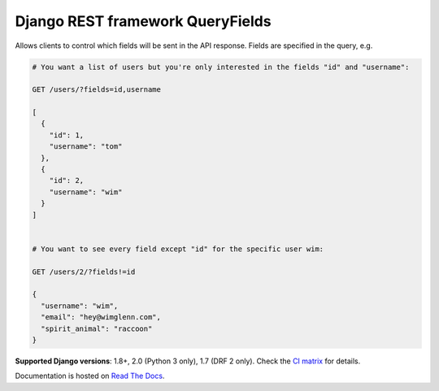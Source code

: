 Django REST framework QueryFields
=================================

|travis|_ |coveralls|_ |pypi|_ |womm|_

.. |travis| image:: https://travis-ci.org/wimglenn/djangorestframework-queryfields.svg?branch=master
.. _travis: https://travis-ci.org/wimglenn/djangorestframework-queryfields

.. |coveralls| image:: https://coveralls.io/repos/github/wimglenn/djangorestframework-queryfields/badge.svg?branch=master
.. _coveralls: https://coveralls.io/github/wimglenn/djangorestframework-queryfields?branch=master

.. |pypi| image:: https://img.shields.io/pypi/v/djangorestframework-queryfields.svg
.. _pypi: https://pypi.org/project/djangorestframework-queryfields

.. |womm| image:: https://cdn.rawgit.com/nikku/works-on-my-machine/v0.2.0/badge.svg
.. _womm: https://github.com/nikku/works-on-my-machine

Allows clients to control which fields will be sent in the API response.  Fields are specified in the query, e.g.

.. code-block:: 

    # You want a list of users but you're only interested in the fields "id" and "username":
    
    GET /users/?fields=id,username
    
    [
      {
        "id": 1,
        "username": "tom"
      },
      {
        "id": 2,
        "username": "wim"
      }
    ]

    
    # You want to see every field except "id" for the specific user wim:
    
    GET /users/2/?fields!=id
    
    {
      "username": "wim",
      "email": "hey@wimglenn.com",
      "spirit_animal": "raccoon"
    }

**Supported Django versions**: 1.8+, 2.0 (Python 3 only), 1.7 (DRF 2 only).  Check the `CI matrix <https://github.com/wimglenn/djangorestframework-queryfields/blob/master/.travis.yml/>`_ for details.

Documentation is hosted on `Read The Docs <http://djangorestframework-queryfields.readthedocs.io/>`_.
